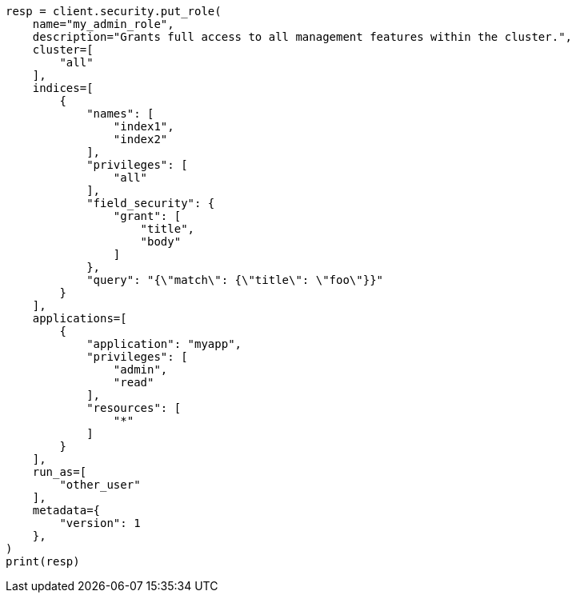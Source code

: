 // This file is autogenerated, DO NOT EDIT
// rest-api/security/create-roles.asciidoc:120

[source, python]
----
resp = client.security.put_role(
    name="my_admin_role",
    description="Grants full access to all management features within the cluster.",
    cluster=[
        "all"
    ],
    indices=[
        {
            "names": [
                "index1",
                "index2"
            ],
            "privileges": [
                "all"
            ],
            "field_security": {
                "grant": [
                    "title",
                    "body"
                ]
            },
            "query": "{\"match\": {\"title\": \"foo\"}}"
        }
    ],
    applications=[
        {
            "application": "myapp",
            "privileges": [
                "admin",
                "read"
            ],
            "resources": [
                "*"
            ]
        }
    ],
    run_as=[
        "other_user"
    ],
    metadata={
        "version": 1
    },
)
print(resp)
----
